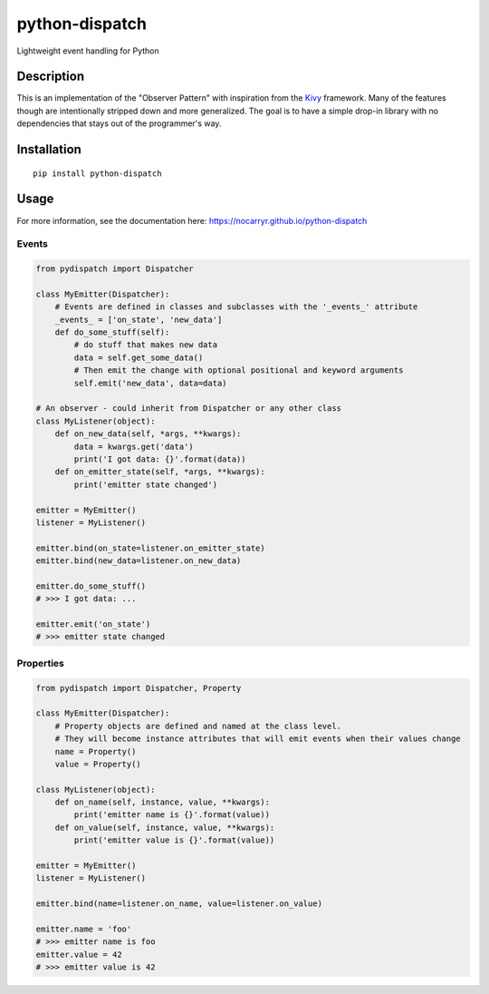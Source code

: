 python-dispatch
===============

Lightweight event handling for Python

|Build Status|\ |Coverage Status|\ |PyPI version|\ |GitHub license|

Description
-----------

This is an implementation of the "Observer Pattern" with inspiration
from the `Kivy <kivy.org>`__ framework. Many of the features though are
intentionally stripped down and more generalized. The goal is to have a
simple drop-in library with no dependencies that stays out of the
programmer's way.

Installation
------------

::

    pip install python-dispatch

Usage
-----

For more information, see the documentation here:
https://nocarryr.github.io/python-dispatch

Events
~~~~~~

.. code:: python

    from pydispatch import Dispatcher

    class MyEmitter(Dispatcher):
        # Events are defined in classes and subclasses with the '_events_' attribute
        _events_ = ['on_state', 'new_data']
        def do_some_stuff(self):
            # do stuff that makes new data
            data = self.get_some_data()
            # Then emit the change with optional positional and keyword arguments
            self.emit('new_data', data=data)

    # An observer - could inherit from Dispatcher or any other class
    class MyListener(object):
        def on_new_data(self, *args, **kwargs):
            data = kwargs.get('data')
            print('I got data: {}'.format(data))
        def on_emitter_state(self, *args, **kwargs):
            print('emitter state changed')

    emitter = MyEmitter()
    listener = MyListener()

    emitter.bind(on_state=listener.on_emitter_state)
    emitter.bind(new_data=listener.on_new_data)

    emitter.do_some_stuff()
    # >>> I got data: ...

    emitter.emit('on_state')
    # >>> emitter state changed

Properties
~~~~~~~~~~

.. code:: python

    from pydispatch import Dispatcher, Property

    class MyEmitter(Dispatcher):
        # Property objects are defined and named at the class level.
        # They will become instance attributes that will emit events when their values change
        name = Property()
        value = Property()

    class MyListener(object):
        def on_name(self, instance, value, **kwargs):
            print('emitter name is {}'.format(value))
        def on_value(self, instance, value, **kwargs):
            print('emitter value is {}'.format(value))

    emitter = MyEmitter()
    listener = MyListener()

    emitter.bind(name=listener.on_name, value=listener.on_value)

    emitter.name = 'foo'
    # >>> emitter name is foo
    emitter.value = 42
    # >>> emitter value is 42

.. |Build Status| image:: https://travis-ci.org/nocarryr/python-dispatch.svg?branch=master
   :target: https://travis-ci.org/nocarryr/python-dispatch
.. |Coverage Status| image:: https://coveralls.io/repos/github/nocarryr/python-dispatch/badge.svg?branch=master
   :target: https://coveralls.io/github/nocarryr/python-dispatch?branch=master
.. |PyPI version| image:: https://badge.fury.io/py/python-dispatch.svg
   :target: https://badge.fury.io/py/python-dispatch
.. |GitHub license| image:: https://img.shields.io/badge/license-MIT-blue.svg
   :target: https://raw.githubusercontent.com/nocarryr/python-dispatch/master/LICENSE.txt



